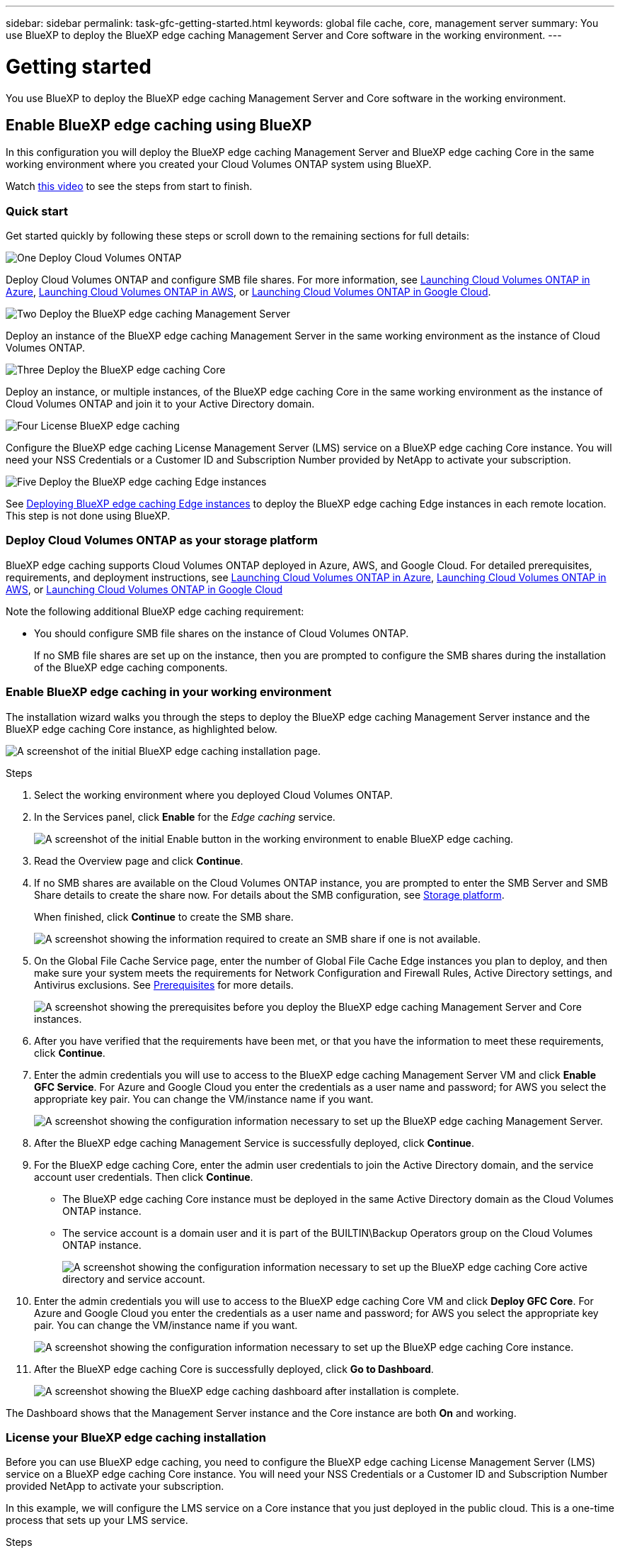 ---
sidebar: sidebar
permalink: task-gfc-getting-started.html
keywords: global file cache, core, management server
summary: You use BlueXP to deploy the BlueXP edge caching Management Server and Core software in the working environment.
---

= Getting started
:hardbreaks:
:nofooter:
:icons: font
:linkattrs:
:imagesdir: ./media/

[.lead]
You use BlueXP to deploy the BlueXP edge caching Management Server and Core software in the working environment.

== Enable BlueXP edge caching using BlueXP

In this configuration you will deploy the BlueXP edge caching Management Server and BlueXP edge caching Core in the same working environment where you created your Cloud Volumes ONTAP system using BlueXP.

Watch link:https://www.youtube.com/watch?v=TGIQVssr43A[this video^] to see the steps from start to finish.

=== Quick start

Get started quickly by following these steps or scroll down to the remaining sections for full details:

.image:https://raw.githubusercontent.com/NetAppDocs/common/main/media/number-1.png[One] Deploy Cloud Volumes ONTAP

[role="quick-margin-para"]
Deploy Cloud Volumes ONTAP and configure SMB file shares. For more information, see https://docs.netapp.com/us-en/cloud-manager-cloud-volumes-ontap/task-deploying-otc-azure.html[Launching Cloud Volumes ONTAP in Azure^], https://docs.netapp.com/us-en/cloud-manager-cloud-volumes-ontap/task-deploying-otc-aws.html[Launching Cloud Volumes ONTAP in AWS^], or https://docs.netapp.com/us-en/cloud-manager-cloud-volumes-ontap/task-deploying-gcp.html[Launching Cloud Volumes ONTAP in Google Cloud^].

.image:https://raw.githubusercontent.com/NetAppDocs/common/main/media/number-2.png[Two] Deploy the BlueXP edge caching Management Server

[role="quick-margin-para"]
Deploy an instance of the BlueXP edge caching Management Server in the same working environment as the instance of Cloud Volumes ONTAP.

.image:https://raw.githubusercontent.com/NetAppDocs/common/main/media/number-3.png[Three] Deploy the BlueXP edge caching Core

[role="quick-margin-para"]
Deploy an instance, or multiple instances, of the BlueXP edge caching Core in the same working environment as the instance of Cloud Volumes ONTAP and join it to your Active Directory domain.

.image:https://raw.githubusercontent.com/NetAppDocs/common/main/media/number-4.png[Four] License BlueXP edge caching

[role="quick-margin-para"]
Configure the BlueXP edge caching License Management Server (LMS) service on a BlueXP edge caching Core instance. You will need your NSS Credentials or a Customer ID and Subscription Number provided by NetApp to activate your subscription.

.image:https://raw.githubusercontent.com/NetAppDocs/common/main/media/number-5.png[Five] Deploy the BlueXP edge caching Edge instances

[role="quick-margin-para"]
See link:task-deploy-gfc-edge-instances.html[Deploying BlueXP edge caching Edge instances^] to deploy the BlueXP edge caching Edge instances in each remote location. This step is not done using BlueXP.

=== Deploy Cloud Volumes ONTAP as your storage platform

BlueXP edge caching supports Cloud Volumes ONTAP deployed in Azure, AWS, and Google Cloud. For detailed prerequisites, requirements, and deployment instructions, see https://docs.netapp.com/us-en/cloud-manager-cloud-volumes-ontap/task-deploying-otc-azure.html[Launching Cloud Volumes ONTAP in Azure^], https://docs.netapp.com/us-en/cloud-manager-cloud-volumes-ontap/task-deploying-otc-aws.html[Launching Cloud Volumes ONTAP in AWS^], or https://docs.netapp.com/us-en/cloud-manager-cloud-volumes-ontap/task-deploying-gcp.html[Launching Cloud Volumes ONTAP in Google Cloud^]

Note the following additional BlueXP edge caching requirement:

* You should configure SMB file shares on the instance of Cloud Volumes ONTAP.
+
If no SMB file shares are set up on the instance, then you are prompted to configure the SMB shares during the installation of the BlueXP edge caching components.

=== Enable BlueXP edge caching in your working environment

The installation wizard walks you through the steps to deploy the BlueXP edge caching Management Server instance and the BlueXP edge caching Core instance, as highlighted below.

image:screenshot_gfc_install1.png[A screenshot of the initial BlueXP edge caching installation page.]

.Steps

. Select the working environment where you deployed Cloud Volumes ONTAP.

. In the Services panel, click *Enable* for the _Edge caching_ service.
+
image:screenshot_gfc_install2.png[A screenshot of the initial Enable button in the working environment to enable BlueXP edge caching.]

. Read the Overview page and click *Continue*.

. If no SMB shares are available on the Cloud Volumes ONTAP instance, you are prompted to enter the SMB Server and SMB Share details to create the share now. For details about the SMB configuration, see link:concept-before-you-begin-to-deploy-gfc.html#storage-platform-volumes[Storage platform^].
+
When finished, click *Continue* to create the SMB share.
+
image:screenshot_gfc_install3.png[A screenshot showing the information required to create an SMB share if one is not available.]

. On the Global File Cache Service page, enter the number of Global File Cache Edge instances you plan to deploy, and then make sure your system meets the requirements for Network Configuration and Firewall Rules, Active Directory settings, and Antivirus exclusions.  See link:concept-before-you-begin-to-deploy-gfc.html#prerequisites[Prerequisites] for more details.
+
image:screenshot_gfc_install4.png[A screenshot showing the prerequisites before you deploy the BlueXP edge caching Management Server and Core instances.]

. After you have verified that the requirements have been met, or that you have the information to meet these requirements, click *Continue*.

. Enter the admin credentials you will use to access to the BlueXP edge caching Management Server VM and click *Enable GFC Service*. For Azure and Google Cloud you enter the credentials as a user name and password; for AWS you select the appropriate key pair. You can change the VM/instance name if you want.
+
image:screenshot_gfc_install5.png[A screenshot showing the configuration information necessary to set up the BlueXP edge caching Management Server.]

. After the BlueXP edge caching Management Service is successfully deployed, click *Continue*.

. For the BlueXP edge caching Core, enter the admin user credentials to join the Active Directory domain, and the service account user credentials. Then click *Continue*.
+
* The BlueXP edge caching Core instance must be deployed in the same Active Directory domain as the Cloud Volumes ONTAP instance.
* The service account is a domain user and it is part of the BUILTIN\Backup Operators group on the Cloud Volumes ONTAP instance.
+
image:screenshot_gfc_install6.png[A screenshot showing the configuration information necessary to set up the BlueXP edge caching Core active directory and service account.]

. Enter the admin credentials you will use to access to the BlueXP edge caching Core VM and click *Deploy GFC Core*. For Azure and Google Cloud you enter the credentials as a user name and password; for AWS you select the appropriate key pair. You can change the VM/instance name if you want.
+
image:screenshot_gfc_install7.png[A screenshot showing the configuration information necessary to set up the BlueXP edge caching Core instance.]

. After the BlueXP edge caching Core is successfully deployed, click *Go to Dashboard*.
+
image:screenshot_gfc_install8.png[A screenshot showing the BlueXP edge caching dashboard after installation is complete.]

The Dashboard shows that the Management Server instance and the Core instance are both *On* and working.

=== License your BlueXP edge caching installation

Before you can use BlueXP edge caching, you need to configure the BlueXP edge caching License Management Server (LMS) service on a BlueXP edge caching Core instance. You will need your NSS Credentials or a Customer ID and Subscription Number provided NetApp to activate your subscription.

In this example, we will configure the LMS service on a Core instance that you just deployed in the public cloud. This is a one-time process that sets up your LMS service.

.Steps

. Open the Global File Cache License Registration page on the BlueXP edge caching Core (the Core you are designating as your LMS service) using the following URL. Replace _<ip_address>_ with the IP address of the BlueXP edge caching Core:
https://<ip_address>/lms/api/v1/config/lmsconfig.html

. Click *“Continue to this website (not recommended)”* to continue. A page that allows you to configure the LMS, or check existing license information, is displayed.
+
image:screenshot_gfc_license1.png[A screenshot of the BlueXP edge caching License Registration page.]

. Choose the mode of registration:
* “NetApp LMS” is used for customers who have purchased NetApp BlueXP edge caching Edge licenses from NetApp or its certified partners. (Preferred)
* “Legacy LMS” is used for existing or trial customers who have received a Customer ID through NetApp Support. (This option has been deprecated.)
//
// . For Legacy MS, click *Legacy MS*, enter your NSS Credentials, and click *Submit*.
// +
// image:screenshot_gfc_license3.png[A screenshot of entering a Legacy MS NSS Credentials in the BlueXP edge caching License Registration page.]

. For this example, click *NetApp LMS*, enter your Customer ID (preferably your email address), and click *Register LMS*.
+
image:screenshot_gfc_license2.png[A screenshot of entering an On-Premise LMS Customer ID in the BlueXP edge caching License Registration page.]

. Check for a confirmation email from NetApp that includes your GFC Software Subscription Number and Serial Number.
+
image:screenshot_gfc_license_email.png[A screenshot of the email from NetApp that contains your GFC Software Subscription Number.]

. Click the *NetApp LMS Settings* tab.

. Select *GFC License Subscription*, enter your GFC Software Subscription Number, and click *Submit*.
+
image:screenshot_gfc_license_subscription.png[A screenshot of entering your GFC Software Subscription Number in the GFC License Subscription page.]
+
You will see a message that your GFC License Subscription was registered successfully and activated for the LMS instance. Any subsequent purchases will automatically be added to the GFC License Subscription.

. Optionally, you can click the *License Information* tab to view all your GFC license information.

.What's Next?

If you have determined that you need to deploy multiple BlueXP edge caching Cores to support your configuration, click *Add Core Instance* from the Dashboard and follow the deployment wizard.

After you have completed your Core deployment, you need to link:download-gfc-resources.html[deploy the BlueXP edge caching Edge instances^] in each of your remote offices.

== Deploy additional Core instances

If your configuration requires more than one BlueXP edge caching Core to be installed because of a large number of Edge instances, you can add another Core to the working environment.

When deploying Edge instances, you will configure some to connect to the first Core and others to the second Core. Both Core instances access the same backend storage (your Cloud Volumes ONTAP instance) in the working environment.

. From the Global File Cache Dashboard, click *Add Core Instance*.
+
image:screenshot_gfc_add_another_core.png[A screenshot of the GFC Dashboard and the button to add an additional Core instance.]

. Enter the admin user credentials to join the Active Directory domain, and the service account user credentials. Then click *Continue*.
+
* The BlueXP edge caching Core instance must be in the same Active Directory domain as the Cloud Volumes ONTAP instance.
* The service account is a domain user and it is part of the BUILTIN\Backup Operators group on the Cloud Volumes ONTAP instance.
+
image:screenshot_gfc_install6.png[A screenshot showing the configuration information necessary to set up the BlueXP edge caching Core active directory and service account.]

. Enter the admin credentials you will use to access to the BlueXP edge caching Core VM and click *Deploy GFC Core*. For Azure and Google Cloud you enter the credentials as a user name and password; for AWS you select the appropriate key pair. You can change the VM name if you want.
+
image:screenshot_gfc_install7.png[A screenshot showing the configuration information necessary to set up the BlueXP edge caching Core instance.]

. After the BlueXP edge caching Core is successfully deployed, click *Go to Dashboard*.
+
image:screenshot_gfc_dashboard_2cores.png[A screenshot showing the BlueXP edge caching dashboard after installation is complete.]

The Dashboard reflects the second Core instance for the working environment.
